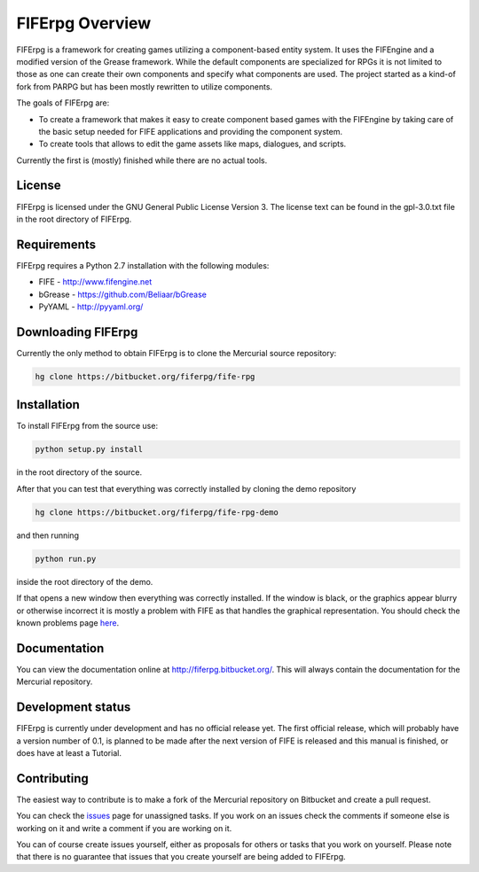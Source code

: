 FIFErpg Overview
================

FIFErpg is a framework for creating games utilizing a component-based entity
system. It uses the FIFEngine and a modified version of the Grease framework.
While the default components are specialized for RPGs it is not limited to
those as one can create their own components and specify what components are
used. The project started as a kind-of fork from PARPG but has been mostly
rewritten to utilize components.

The goals of FIFErpg are:

* To create a framework that makes it easy to create component based games
  with the FIFEngine by taking care of the basic setup needed for FIFE 
  applications and providing the component system.
* To create tools that allows to edit the game assets like maps, dialogues,
  and scripts.
  
Currently the first is (mostly) finished while there are no actual tools.

License
-------
FIFErpg is licensed under the GNU General Public License Version 3.
The license text can be found in the gpl-3.0.txt file in the root directory of
FIFErpg.

Requirements
------------
FIFErpg requires a Python 2.7 installation with the following modules:

* FIFE - http://www.fifengine.net
* bGrease - https://github.com/Beliaar/bGrease
* PyYAML - http://pyyaml.org/

Downloading FIFErpg
-------------------
Currently the only method to obtain FIFErpg is to clone the Mercurial
source repository:

.. code:: bash

 hg clone https://bitbucket.org/fiferpg/fife-rpg
 
Installation
------------
To install FIFErpg from the source use:

.. code:: bash
 
 python setup.py install
 
in the root directory of the source.

After that you can test that everything was correctly installed by cloning the
demo repository

.. code:: bash 
 
 hg clone https://bitbucket.org/fiferpg/fife-rpg-demo
 
and then running

.. code:: bash
 
 python run.py
 
inside the root directory of the demo.

If that opens a new window then everything was correctly installed.
If the window is black, or the graphics appear blurry or otherwise incorrect
it is mostly a problem with FIFE as that handles the graphical representation.
You should check the known problems page here_.

.. _here: http://wiki.fifengine.net/Known_Problems  

Documentation
-------------
You can view the documentation online at http://fiferpg.bitbucket.org/.
This will always contain the documentation for the Mercurial repository.

Development status
------------------

FIFErpg is currently under development and has no official release yet.
The first official release, which will probably have a version number of 0.1,
is planned to be made after the next version of FIFE is released and this
manual is finished, or does have at least a Tutorial.

Contributing
------------
The easiest way to contribute is to make a fork of the Mercurial repository
on Bitbucket and create a pull request.

You can check the issues_ page for unassigned tasks. If you work on an issues
check the comments if someone else is working on it and write a comment if you
are working on it.

You can of course create issues yourself, either as proposals for others or
tasks that you work on yourself. Please note that there is no guarantee that
issues that you create yourself are being added to FIFErpg.

.. _issues: https://bitbucket.org/fiferpg/fife-rpg/issues?status=new&status=open
